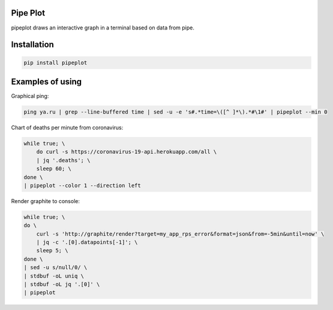 Pipe Plot
=========

.. image:: https://img.shields.io/pypi/v/pipeplot.svg
    :target: https://pypi.org/project/pipeplot/

.. image:: https://img.shields.io/pypi/pyversions/pipeplot.svg
    :target: https://pypi.org/project/pipeplot/

.. image:: https://img.shields.io/pypi/dm/pipeplot.svg
    :target: https://pypi.python.org/pypi/pipeplot

pipeplot draws an interactive graph in a terminal based on data from pipe.

Installation
============

.. code-block:: bash

    pip install pipeplot


Examples of using
=================

Graphical ping:

.. code-block:: bash

    ping ya.ru | grep --line-buffered time | sed -u -e 's#.*time=\([^ ]*\).*#\1#' | pipeplot --min 0

Chart of deaths per minute from coronavirus:

.. code-block:: bash

    while true; \
        do curl -s https://coronavirus-19-api.herokuapp.com/all \
        | jq '.deaths'; \
        sleep 60; \
    done \
    | pipeplot --color 1 --direction left

Render graphite to console:

.. code-block:: bash

    while true; \
    do \
        curl -s 'http://graphite/render?target=my_app_rps_error&format=json&from=-5min&until=now' \
        | jq -c '.[0].datapoints[-1]'; \
        sleep 5; \
    done \
    | sed -u s/null/0/ \
    | stdbuf -oL uniq \
    | stdbuf -oL jq '.[0]' \
    | pipeplot


